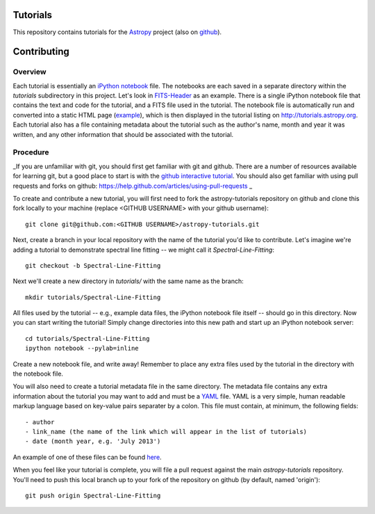 Tutorials
=========

This repository contains tutorials for the `Astropy <http://astropy.org>`_ project (also on `github <https://github.com/astropy/astropy>`_).

Contributing
============

Overview
--------

Each tutorial is essentially an `iPython notebook <http://ipython.org/notebook.html>`_ file. The notebooks are each saved in a separate directory within the `tutorials` subdirectory in this project. Let's look in `FITS-Header <https://github.com/astropy/astropy-tutorials/tree/master/tutorials/FITS-Header>`_ as an example. There is a single iPython notebook file that contains the text and code for the tutorial, and a FITS file used in the tutorial. The notebook file is automatically run and converted into a static HTML page (`example <http://tutorials.astropy.org/FITS-header.html>`_), which is then displayed in the tutorial listing on http://tutorials.astropy.org. Each tutorial also has a file containing metadata about the tutorial such as the author's name, month and year it was written, and any other information that should be associated with the tutorial.

Procedure
---------

_If you are unfamiliar with git, you should first get familiar with git and github. There are a number of resources available for learning git, but a good place to start is with the `github interactive tutorial <http://try.github.io/>`_. You should also get familiar with using pull requests and forks on github: https://help.github.com/articles/using-pull-requests _

To create and contribute a new tutorial, you will first need to fork the astropy-tutorials repository on github and clone this fork locally to your machine (replace <GITHUB USERNAME> with your github username)::

    git clone git@github.com:<GITHUB USERNAME>/astropy-tutorials.git

Next, create a branch in your local repository with the name of the tutorial you'd like to contribute. Let's imagine we're adding a tutorial to demonstrate spectral line fitting -- we might call it `Spectral-Line-Fitting`::

    git checkout -b Spectral-Line-Fitting

Next we'll create a new directory in `tutorials/` with the same name as the branch::

    mkdir tutorials/Spectral-Line-Fitting

All files used by the tutorial -- e.g., example data files, the iPython notebook file itself -- should go in this directory. Now you can start writing the tutorial! Simply change directories into this new path and start up an iPython notebook server::

    cd tutorials/Spectral-Line-Fitting
    ipython notebook --pylab=inline

Create a new notebook file, and write away! Remember to place any extra files used by the tutorial in the directory with the notebook file.

You will also need to create a tutorial metadata file in the same directory. The metadata file contains any extra information about the tutorial you may want to add and must be a `YAML <www.yaml.org>`_ file. YAML is a very simple, human readable markup language based on key-value pairs separater by a colon. This file must contain, at minimum, the following fields::

- author
- link_name (the name of the link which will appear in the list of tutorials)
- date (month year, e.g. 'July 2013')

An example of one of these files can be found `here <https://github.com/adrn/astropy-tutorials/blob/master/tutorials/FITS-Header/metadata.yml>`_.

When you feel like your tutorial is complete, you will file a pull request against the main `astropy-tutorials` repository. You'll need to push this local branch up to your fork of the repository on github (by default, named 'origin')::

    git push origin Spectral-Line-Fitting
